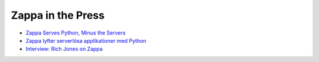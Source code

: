 ==================
Zappa in the Press
==================

* `Zappa Serves Python, Minus the Servers <http://www.infoworld.com/article/3031665/application-development/zappa-serves-python-web-apps-minus-the-servers.html>`_
* `Zappa lyfter serverlösa applikationer med Python <http://computersweden.idg.se/2.2683/1.649895/zappa-lyfter-python)>`_
* `Interview: Rich Jones on Zappa <https://serverlesscode.com/post/rich-jones-interview-django-zappa/>`_